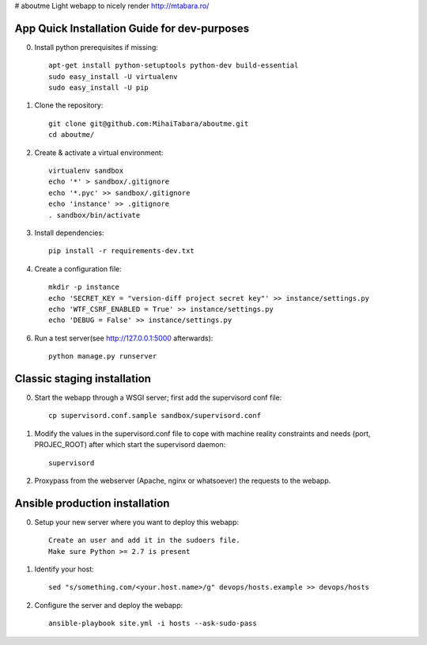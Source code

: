 # aboutme
Light webapp to nicely render http://mtabara.ro/

App Quick Installation Guide for dev-purposes
=====
0. Install python prerequisites if missing::

    apt-get install python-setuptools python-dev build-essential
    sudo easy_install -U virtualenv
    sudo easy_install -U pip


1. Clone the repository::

    git clone git@github.com:MihaiTabara/aboutme.git
    cd aboutme/


2. Create & activate a virtual environment::

    virtualenv sandbox
    echo '*' > sandbox/.gitignore
    echo '*.pyc' >> sandbox/.gitignore
    echo 'instance' >> .gitignore
    . sandbox/bin/activate

3. Install dependencies::

    pip install -r requirements-dev.txt

4. Create a configuration file::

    mkdir -p instance
    echo 'SECRET_KEY = "version-diff project secret key"' >> instance/settings.py
    echo 'WTF_CSRF_ENABLED = True' >> instance/settings.py
    echo 'DEBUG = False' >> instance/settings.py


6. Run a test server(see http://127.0.0.1:5000 afterwards)::

    python manage.py runserver

Classic staging installation
============================
0. Start the webapp through a WSGI server; first add the supervisord conf file::

    cp supervisord.conf.sample sandbox/supervisord.conf

1. Modify the values in the supervisord.conf file to cope with machine reality
   constraints and needs (port, PROJEC_ROOT) after which start the
   supervisord daemon::

    supervisord

2. Proxypass from the webserver (Apache, nginx or whatsoever) the requests to
   the webapp.

Ansible production installation
===============================
0. Setup your new server where you want to deploy this webapp::

    Create an user and add it in the sudoers file.
    Make sure Python >= 2.7 is present

1. Identify your host::

    sed "s/something.com/<your.host.name>/g" devops/hosts.example >> devops/hosts

2. Configure the server and deploy the webapp::

    ansible-playbook site.yml -i hosts --ask-sudo-pass
